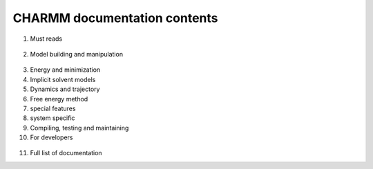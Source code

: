 .. contents:

CHARMM documentation contents
=============================
   
1. Must reads

  .. toctree::
     :maxdepth: 1
   
     io
     miscom
     rtop
     select
     struct
     test
     usage

2. Model building and manipulation

  .. toctree::
     :maxdepth: 1
     
     corman
     crystl
     hbuild
     images
     intcor
     scalar
     
3. Energy and minimization

   .. toctree::
      :maxdepth: 1

      cons
      energy
      ewald
      minimiz
      mmff
      nbonds
      parmfile
      qmmm
   
4. Implicit solvent models

   .. toctree::
      :maxdepth: 1
      
      pbeq
      ace
      aspenr
      eef
      gbmv
      gbsw
      genvorn
      sasa
      scpism
      
5. Dynamics and trajectory

   .. toctree::
      :maxdepth: 1
      
      analys
      correl
      dynamc
      fourd
      monitor
      mts
      nmr
      nose
      pressure
      vibran
   
6. Free energy method

   .. toctree::
      :maxdepth: 1
   
      block
      pert
      pertub
      pdetail
      
7. special features

   .. toctree::
      :maxdepth: 1
      
      hbonds
      mmfp
      molvib
      replica
      rism
      sbound
      trek
      umbrel
      
8. system specific

   .. toctree::
      :maxdepth: 1
      
      graphx
      parallel
      
9. Compiling, testing and maintaining

   .. toctree::
      :maxdepth: 1
      
      install
      testcase
      charmm_gen
      
10. For developers

   .. toctree::
      :maxdepth: 1
      
      developer
      changelog
      
11. Full list of documentation
